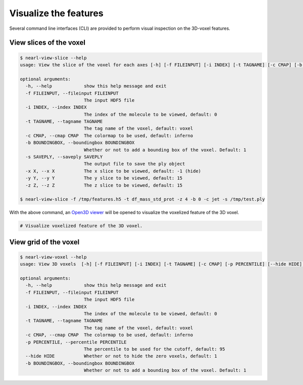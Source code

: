 Visualize the features
======================

Several command line interfaces (CLI) are provided to perform visual inspection on the 3D-voxel features.

View slices of the voxel
------------------------

.. code-block:: bash

  $ nearl-view-slice --help
  usage: View the slice of the voxel for each axes [-h] [-f FILEINPUT] [-i INDEX] [-t TAGNAME] [-c CMAP] [-b BOUNDINGBOX] [-x X] [-y Y] [-z Z]

  optional arguments:
    -h, --help            show this help message and exit
    -f FILEINPUT, --fileinput FILEINPUT
                          The input HDF5 file
    -i INDEX, --index INDEX
                          The index of the molecule to be viewed, default: 0
    -t TAGNAME, --tagname TAGNAME
                          The tag name of the voxel, default: voxel
    -c CMAP, --cmap CMAP  The colormap to be used, default: inferno
    -b BOUNDINGBOX, --boundingbox BOUNDINGBOX
                          Whether or not to add a bounding box of the voxel. Default: 1
    -s SAVEPLY, --saveply SAVEPLY
                          The output file to save the ply object
    -x X, --x X           The x slice to be viewed, default: -1 (hide)
    -y Y, --y Y           The y slice to be viewed, default: 15
    -z Z, --z Z           The z slice to be viewed, default: 15

  $ nearl-view-slice -f /tmp/features.h5 -t df_mass_std_prot -z 4 -b 0 -c jet -s /tmp/test.ply  

With the above command, an `Open3D viewer <https://www.open3d.org/docs/release/tutorial/visualization/customized_visualization.html>`_ will be opened to visualize the voxelized feature of the 3D voxel.

.. code-block:: bash

  # Visualize voxelized feature of the 3D voxel.
  
  

.. image:: _static/visual_demo1.png
  :width: 800
  :align: center



View grid of the voxel
----------------------


.. code-block:: bash

  $ nearl-view-voxel --help
  usage: View 3D voxels  [-h] [-f FILEINPUT] [-i INDEX] [-t TAGNAME] [-c CMAP] [-p PERCENTILE] [--hide HIDE] [-b BOUNDINGBOX]

  optional arguments:
    -h, --help            show this help message and exit
    -f FILEINPUT, --fileinput FILEINPUT
                          The input HDF5 file
    -i INDEX, --index INDEX
                          The index of the molecule to be viewed, default: 0
    -t TAGNAME, --tagname TAGNAME
                          The tag name of the voxel, default: voxel
    -c CMAP, --cmap CMAP  The colormap to be used, default: inferno
    -p PERCENTILE, --percentile PERCENTILE
                          The percentile to be used for the cutoff, default: 95
    --hide HIDE           Whether or not to hide the zero voxels, default: 1
    -b BOUNDINGBOX, --boundingbox BOUNDINGBOX
                          Whether or not to add a bounding box of the voxel. Default: 1


.. image:: _static/visual_demo2.png
  :width: 800
  :align: center

